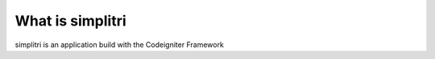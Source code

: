 ###################
What is simplitri
###################

simplitri is an application build with the Codeigniter Framework

